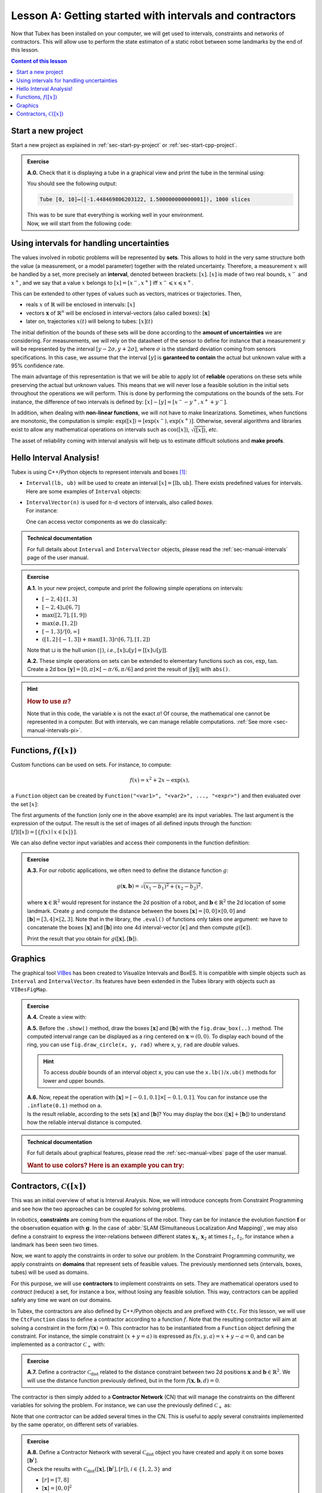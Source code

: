 .. _sec-tuto-01:

Lesson A: Getting started with intervals and contractors
========================================================

Now that Tubex has been installed on your computer, we will get used to intervals, constraints and networks of contractors.
This will allow use to perform the state estimaton of a static robot between some landmarks by the end of this lesson.

.. contents:: Content of this lesson


Start a new project
-------------------

Start a new project as explained in :ref:`sec-start-py-project` or :ref:`sec-start-cpp-project`.

.. admonition:: Exercise

  **A.0.** Check that it is displaying a tube in a graphical view and print the tube in the terminal using:

  .. tabs::

    .. code-tab:: c++

      cout << x << endl;

    .. code-tab:: py

      print(x)

  You should see the following output:

  .. code-block:: bash

    Tube [0, 10]↦([-1.448469806203122, 1.500000000000001]), 1000 slices

  | This was to be sure that everything is working well in your environment.
  | Now, we will start from the following code:

  .. tabs::

    .. code-tab:: c++

      #include <tubex.h>

      using namespace std;
      using namespace tubex;

      int main()
      {
        // .. next questions will be here
      }

    .. code-tab:: py

      from pyibex import *
      from tubex_lib import *

      # .. next questions will be here


Using intervals for handling uncertainties
------------------------------------------

The values involved in robotic problems will be represented by **sets**. This allows to hold in the very same structure both the value (a measurement, or a model parameter) together with the related uncertainty. Therefore, a measurement :math:`x` will be handled by a set, more precisely an **interval**, denoted between brackets: :math:`[x]`. :math:`[x]` is made of two real bounds, :math:`x^-` and :math:`x^+`, and we say that a value :math:`x` belongs to :math:`[x]=[x^-,x^+]` iff :math:`x^-\leqslant x\leqslant x^+`.

This can be extended to other types of values such as vectors, matrices or trajectories. Then,

* reals :math:`x` of :math:`\mathbb{R}` will be enclosed in intervals: :math:`[x]`
* vectors :math:`\mathbf{x}` of :math:`\mathbb{R}^n` will be enclosed in interval-vectors (also called boxes): :math:`[\mathbf{x}]`
* later on, trajectories :math:`x(t)` will belong to tubes: :math:`[x](t)`

The initial definition of the bounds of these sets will be done according to the **amount of uncertainties** we are considering. For measurements, we will rely on the datasheet of the sensor to define for instance that a measurement :math:`y` will be represented by the interval :math:`[y − 2\sigma, y + 2\sigma]`, where :math:`\sigma` is the standard deviation coming from sensors specifications. In this case, we assume that the interval :math:`[y]` is **garanteed to contain** the actual but unknown value with a 95% confidence rate.

The main advantage of this representation is that we will be able to apply lot of **reliable** operations on these sets while preserving the actual but unknown values. This means that we will never lose a feasible solution in the initial sets throughout the operations we will perform. This is done by performing the computations on the bounds of the sets. For instance, the difference of two intervals is defined by: :math:`[x]-[y]=[x^--y^+,x^++y^-]`.

In addition, when dealing with **non-linear functions**, we will not have to make linearizations.
Sometimes, when functions are monotonic, the computation is simple: :math:`\exp([x])=[\exp(x^-),\exp(x^+)]`. Otherwise, several algorithms and libraries exist to allow any mathematical operations on intervals such as :math:`\cos([x])`,  :math:`\sqrt{([x])}`, *etc*. 

The asset of reliability coming with interval analysis will help us to estimate difficult solutions and **make proofs**.


Hello Interval Analysis!
------------------------

Tubex is using C++/Python objects to represent intervals and boxes [#f1]_:

* ``Interval(lb, ub)`` will be used to create an interval :math:`[x]=[\textrm{lb},\textrm{ub}]`. There exists predefined values for intervals. Here are some examples of ``Interval`` objects:

  .. tabs::

    .. code-tab:: c++

      Interval x;                                 // [-∞,∞] (default value)
      Interval x(0, 10);                          // [0,10]
      Interval x(1, POS_INFINITY);                // [1,∞]
      Interval x = Interval::all_reals();         // [-∞,∞]
      Interval x = Interval::neg_reals();         // [-∞,0]
      Interval x = Interval::empty_set();         // ∅
      // ...

    
    .. code-tab:: py

      x = Interval()                              # [-∞,∞] (default value)
      x = Interval(0, 10)                         # [0,10]
      x = Interval(1, oo)                         # [1,∞]
      x = Interval.ALL_REALS                      # [-∞,∞]
      x = Interval.NEG_REALS                      # [-∞,0]
      x = Interval.EMPTY_SET                      # ∅
      # ...


* | ``IntervalVector(n)`` is used for :math:`n`-d vectors of intervals, also called *boxes*.
  | For instance:

  .. tabs::

    .. code-tab:: c++

      IntervalVector x(2, Interval(-1,3));        // creates [x]=[-1,3]×[-1,3]=[-1,3]^2
      IntervalVector y{{3,4},{4,6}};              // creates [y]= [3,4]×[4,6]
      IntervalVector z(3, Interval::pos_reals()); // creates [z]=[0,∞]^3
      IntervalVector w(y);                        // creates a copy: [w]=[y]

      Vector v(3, 0.42);                          // one vector (0.42;0.42;0.42)
      IntervalVector iv(v);                       // creates one box that wraps v:
                                                  //   [0.42,0.42]×[0.42,0.42]×[0.42,0.42]
    
    .. code-tab:: py

      x = IntervalVector(2, [-1,3])               # creates [x]=[-1,3]×[-1,3]=[-1,3]^2
      y = IntervalVector([[3,4],[4,6]])           # creates [y]= [3,4]×[4,6]
      z = IntervalVector(3, Interval.POS_REALS)   # creates [z]=[0,∞]^3
      w = IntervalVector(y)                       # creates a copy: [w]=[y]

      v = (0.42,0.42,0.42)                        # one vector (0.42;0.42;0.42)
      iv = IntervalVector(v)                      # creates one box that wraps v:
                                                  #   [0.42,0.42]×[0.42,0.42]×[0.42,0.42]

  One can access vector components as we do classically:

  .. tabs::

    .. code-tab:: c++

      x[1] = Interval(0,10);                      // updates to [x]=[-1,3]×[0,10]
    
    .. code-tab:: py

      x[1] = Interval(0,10)                       # updates to [x]=[-1,3]×[0,10]


.. admonition:: Technical documentation

  For full details about ``Interval`` and ``IntervalVector`` objects, please read the :ref:`sec-manual-intervals` page of the user manual.


.. admonition:: Exercise

  **A.1.** In your new project, compute and print the following simple operations on intervals:
  
  * :math:`[-2,4]\cdot[1,3]`
  * :math:`[-2,4]\sqcup[6,7]`
  * :math:`\max([2,7],[1,9])`
  * :math:`\max(\varnothing,[1,2])`
  * :math:`[-1,3]/[0,\infty]`
  * :math:`([1,2]\cdot[-1,3]) + \max([1,3]\cap[6,7],[1,2])`

  Note that :math:`\sqcup` is the hull union (``|``), *i.e.*, :math:`[x]\sqcup[y] = [[x]\cup[y]]`.
  

  **A.2.** These simple operations on sets can be extended to elementary functions such as :math:`\cos`, :math:`\exp`, :math:`\tan`. Create a 2d box :math:`[\mathbf{y}]=[0,\pi]\times[-\pi/6,\pi/6]` and print the result of :math:`|[\mathbf{y}]|` with ``abs()``.

.. hint::

  .. rubric:: How to use :math:`\pi`?

  .. tabs::

    .. code-tab:: c++

      // In C++, pi is predefined by:

      double x = M_PI;
    
    .. code-tab:: py

      # In Python, you can use the math module:
      import math
      x = math.pi

  Note that in this code, the variable ``x`` is not the exact :math:`\pi`! Of course, the mathematical one cannot be represented in a computer. But with intervals, we can manage reliable computations. :ref:`See more <sec-manual-intervals-pi>`.


Functions, :math:`f([x])`
-------------------------

Custom functions can be used on sets. For instance, to compute:

.. math::

  f(x)=x^2+2x-\exp(x),

a ``Function`` object can be created by ``Function("<var1>", "<var2>", ..., "<expr>")`` and then evaluated over the set :math:`[x]`:

.. tabs::

  .. code-tab:: c++

    Interval x(-2,2);
    Function f("x", "x^2+2*x-exp(x)");
    Interval y = f.eval(x);
  
  .. code-tab:: py

    x = Interval(-2,2)
    f = Function("x", "x^2+2*x-exp(x)")
    y = f.eval(x)

The first arguments of the function (only one in the above example) are its input variables. The last argument is the expression of the output. The result is the set of images of all defined inputs through the function: :math:`[f]([x])=[\{f(x)\mid x\in[x]\}]`.

We can also define vector input variables and access their components in the function definition:

.. tabs::

  .. code-tab:: c++

    Function f("x[2]", "cos(x[0])^2+sin(x[1])^2");
  
  .. code-tab:: py

    f = Function("x[2]", "cos(x[0])^2+sin(x[1])^2")

.. admonition:: Exercise

  **A.3.** For our robotic applications, we often need to define the distance function :math:`g`:
  
  .. math::

    g(\mathbf{x},\mathbf{b})=\sqrt{\displaystyle(x_1-b_1)^2+(x_2-b_2)^2},

  where :math:`\mathbf{x}\in\mathbb{R}^2` would represent for instance the 2d position of a robot, and :math:`\mathbf{b}\in\mathbb{R}^2` the 2d location of some landmark. Create :math:`g` and compute the distance between the boxes :math:`[\mathbf{x}]=[0,0]\times[0,0]` and :math:`[\mathbf{b}]=[3,4]\times[2,3]`. Note that in the library, the ``.eval()`` of functions only takes one argument: we have to concatenate the boxes :math:`[\mathbf{x}]` and :math:`[\mathbf{b}]` into one 4d interval-vector :math:`[\mathbf{c}]` and then compute :math:`g([\mathbf{c}])`.

  Print the result that you obtain for :math:`g([\mathbf{x}],[\mathbf{b}])`.


Graphics
--------

The graphical tool `VIBes <http://enstabretagnerobotics.github.io/VIBES/>`_ has been created to Visualize Intervals and BoxES. It is compatible with simple objects such as ``Interval`` and ``IntervalVector``. Its features have been extended in the Tubex library with objects such as ``VIBesFigMap``.

.. admonition:: Exercise

  **A.4.** Create a view with:

  .. tabs::

    .. code-tab:: c++

      vibes::beginDrawing();
      VIBesFigMap fig("Map");
      fig.set_properties(50, 50, 400, 400); // position and size
      
      // ... draw objects here
      
      fig.show(); // display all items of the figure
      vibes::endDrawing();
    
    .. code-tab:: py

      beginDrawing()
      fig = VIBesFigMap("Map")
      fig.set_properties(50, 50, 400, 400) # position and size
      
      # ... draw objects here
      
      fig.show() # display all items of the figure
      endDrawing()

  | **A.5.** Before the ``.show()`` method, draw the boxes :math:`[\mathbf{x}]` and :math:`[\mathbf{b}]` with the ``fig.draw_box(..)`` method. The computed interval range can be displayed as a ring centered on :math:`\mathbf{x}=(0,0)`. To display each bound of the ring, you can use ``fig.draw_circle(x, y, rad)`` where ``x``, ``y``, ``rad`` are *double* values.

  .. hint::

    To access *double* bounds of an interval object ``x``, you can use the ``x.lb()``/``x.ub()`` methods for lower and upper bounds.

  | **A.6.** Now, repeat the operation with :math:`[\mathbf{x}]=[-0.1,0.1]\times[-0.1,0.1]`. You can for instance use the ``.inflate(0.1)`` method on ``a``.
  | Is the result reliable, according to the sets :math:`[\mathbf{x}]` and :math:`[\mathbf{b}]`? You may display the box :math:`([\mathbf{x}]+[\mathbf{b}])` to understand how the reliable interval distance is computed.


.. admonition:: Technical documentation

  For full details about graphical features, please read the :ref:`sec-manual-vibes` page of the user manual.

  .. rubric:: Want to use colors? Here is an example you can try:

  .. tabs::

    .. code-tab:: c++

      fig.draw_box(x, "red[yellow]"); // red: edge color of the box, yellow: fill color
    
    .. code-tab:: py

      fig.draw_box(x, "red[yellow]") # red: edge color of the box, yellow: fill color


Contractors, :math:`\mathcal{C}([x])`
-------------------------------------

This was an initial overview of what is Interval Analysis. Now, we will introduce concepts from Constraint Programming and see how the two approaches can be coupled for solving problems.

In robotics, **constraints** are coming from the equations of the robot. They can be for instance the evolution function :math:`\mathbf{f}` or the observation equation with :math:`\mathbf{g}`. In the case of :abbr:`SLAM (Simultaneous Localization And Mapping)`, we may also define a constraint to express the inter-relations between different states :math:`\mathbf{x}_1`, :math:`\mathbf{x}_2` at times :math:`t_1`, :math:`t_2`, for instance when a landmark has been seen two times.

Now, we want to apply the constraints in order to solve our problem. In the Constraint Programming community, we apply constraints on **domains** that represent sets of feasible values. The previously mentionned sets (intervals, boxes, tubes) will be used as domains. 

For this purpose, we will use **contractors** to implement constraints on sets. They are mathematical operators used to *contract* (reduce) a set, for instance a box, without losing any feasible solution. This way, contractors can be applied safely any time we want on our domains.

In Tubex, the contractors are also defined by C++/Python objects and are prefixed with ``Ctc``. For this lesson, we will use the ``CtcFunction`` class to define a contractor according to a function :math:`f`. Note that the resulting contractor will aim at solving a constraint in the form :math:`f(\mathbf{x})=0`. This contractor has to be instantiated from a ``Function`` object defining the constraint. For instance, the simple constraint :math:`(x+y=a)` is expressed as :math:`f(x,y,a)=x+y-a=0`, and can be implemented as a contractor :math:`\mathcal{C}_+` with:

.. tabs::

  .. code-tab:: c++

    CtcFunction ctc_add(Function("x", "y", "a", "x+y-a"));

  .. code-tab:: py

    ctc_add = CtcFunction(Function("x", "y", "a", "x+y-a"))

.. admonition:: Exercise

  **A.7.** Define a contractor :math:`\mathcal{C}_\textrm{dist}` related to the distance constraint between two 2d positions :math:`\mathbf{x}` and :math:`\mathbf{b}\in\mathbb{R}^2`. We will use the distance function previously defined, but in the form :math:`f(\mathbf{x},\mathbf{b},d)=0`.

The contractor is then simply added to a **Contractor Network** (CN) that will manage the constraints on the different variables for solving the problem. For instance, we can use the previously defined :math:`\mathcal{C}_+` as:

.. tabs::

  .. code-tab:: c++

    Interval x(0,1), y(-2,3), a(1,20);
    
    ContractorNetwork cn;       // Creating a Contractor Network
    cn.add(ctc_add, {x, y, a}); // Adding the C+ contractor to the network, 
                                // applied on three domains listed between braces
    cn.contract();
    
    // The three domains are then contracted as:
    // x=[0, 1], y=[0, 3], a=[1, 4]

  .. code-tab:: py

    x = Interval(0,1)
    y = Interval(-2,3)
    a = Interval(1,20)
    
    cn = ContractorNetwork()   # Creating a Contractor Network
    cn.add(ctc_add, [x, y, a]) # Adding the C+ contractor to the network, 
                               # applied on three domains listed between braces
    cn.contract()
    
    # The three domains are then contracted as:
    # x=[0, 1], y=[0, 3], a=[1, 4]

Note that one contractor can be added several times in the CN. This is useful to apply several constraints implemented by the same operator, on different sets of variables.


.. admonition:: Exercise

  | **A.8.** Define a Contractor Network with several :math:`\mathcal{C}_\textrm{dist}` object you have created and apply it on some boxes :math:`[\mathbf{b}^i]`.
  | Check the results with :math:`\mathcal{C}_\textrm{dist}([\mathbf{x}],[\mathbf{b}^i],[r])`, :math:`i\in\{1,2,3\}` and 
  
  * :math:`[r]=[7,8]`
  * :math:`[\mathbf{x}]=[0,0]^2`
  * :math:`[\mathbf{b}^1]=[1.5,2.5]\times[4,11]`
  * :math:`[\mathbf{b}^2]=[3,4]\times[4,6.5]`
  * :math:`[\mathbf{b}^3]=[5,7]\times[5.5,8]`

  Draw the :math:`[\mathbf{b}^i]` boxes (``.draw_box()``) and :math:`[r]` (``.draw_circle()``) before and after the contractions, in order to assess the contracting effects.
  You should obtain this figure:

  .. figure:: img/ctc_dist.png
    :width: 500px

  As you can see, the four domains have been contracted after the ``.contract()`` method: even the bounded range :math:`[r]` has been reduced thanks to the knowledge provided by the boxes. In Constraint Programming, we only define the constraints of the problem and let the resolution propagate the information as much as possible.


We now have all the material to compute a solver for state estimation in the next section.


.. rubric:: Footnotes

.. [#f1] C++ objects originates from the `IBEX library <http://www.ibex-lib.org>`_, the Python counterpart comes from `pyIbex <http://benensta.github.io/pyIbex>`_.